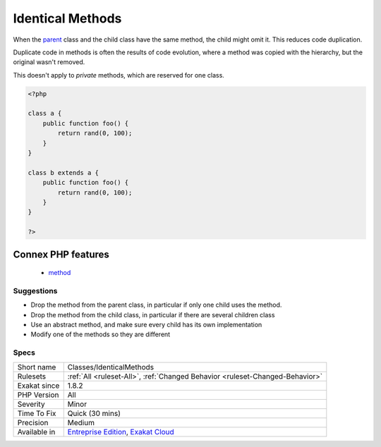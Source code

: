 .. _classes-identicalmethods:

.. _identical-methods:

Identical Methods
+++++++++++++++++

.. meta::
	:description:
		Identical Methods: When the parent class and the child class have the same method, the child might omit it.
	:twitter:card: summary_large_image
	:twitter:site: @exakat
	:twitter:title: Identical Methods
	:twitter:description: Identical Methods: When the parent class and the child class have the same method, the child might omit it
	:twitter:creator: @exakat
	:twitter:image:src: https://www.exakat.io/wp-content/uploads/2020/06/logo-exakat.png
	:og:image: https://www.exakat.io/wp-content/uploads/2020/06/logo-exakat.png
	:og:title: Identical Methods
	:og:type: article
	:og:description: When the parent class and the child class have the same method, the child might omit it
	:og:url: https://php-tips.readthedocs.io/en/latest/tips/Classes/IdenticalMethods.html
	:og:locale: en
When the `parent <https://www.php.net/manual/en/language.oop5.paamayim-nekudotayim.php>`_ class and the child class have the same method, the child might omit it. This reduces code duplication. 

Duplicate code in methods is often the results of code evolution, where a method was copied with the hierarchy, but the original wasn't removed.

This doesn't apply to `private` methods, which are reserved for one class.

.. code-block:: php
   
   <?php
   
   class a {
       public function foo() {
           return rand(0, 100);
       }
   }
   
   class b extends a {
       public function foo() {
           return rand(0, 100);
       }
   }
   
   ?>
Connex PHP features
-------------------

  + `method <https://php-dictionary.readthedocs.io/en/latest/dictionary/method.ini.html>`_


Suggestions
___________

* Drop the method from the parent class, in particular if only one child uses the method.
* Drop the method from the child class, in particular if there are several children class
* Use an abstract method, and make sure every child has its own implementation
* Modify one of the methods so they are different




Specs
_____

+--------------+-------------------------------------------------------------------------------------------------------------------------+
| Short name   | Classes/IdenticalMethods                                                                                                |
+--------------+-------------------------------------------------------------------------------------------------------------------------+
| Rulesets     | :ref:`All <ruleset-All>`, :ref:`Changed Behavior <ruleset-Changed-Behavior>`                                            |
+--------------+-------------------------------------------------------------------------------------------------------------------------+
| Exakat since | 1.8.2                                                                                                                   |
+--------------+-------------------------------------------------------------------------------------------------------------------------+
| PHP Version  | All                                                                                                                     |
+--------------+-------------------------------------------------------------------------------------------------------------------------+
| Severity     | Minor                                                                                                                   |
+--------------+-------------------------------------------------------------------------------------------------------------------------+
| Time To Fix  | Quick (30 mins)                                                                                                         |
+--------------+-------------------------------------------------------------------------------------------------------------------------+
| Precision    | Medium                                                                                                                  |
+--------------+-------------------------------------------------------------------------------------------------------------------------+
| Available in | `Entreprise Edition <https://www.exakat.io/entreprise-edition>`_, `Exakat Cloud <https://www.exakat.io/exakat-cloud/>`_ |
+--------------+-------------------------------------------------------------------------------------------------------------------------+



